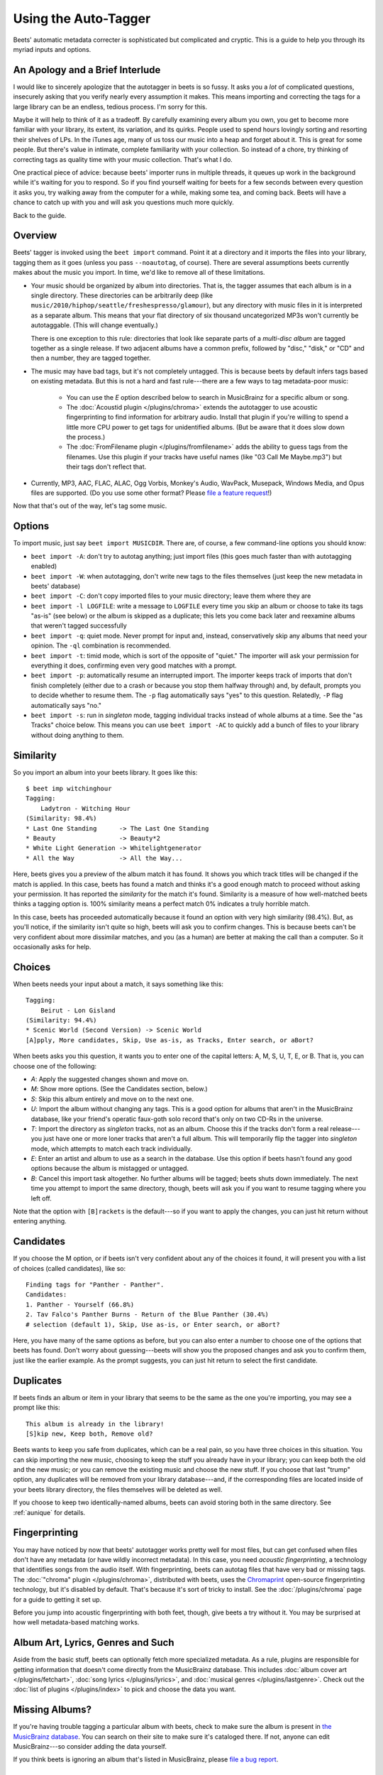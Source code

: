Using the Auto-Tagger
=====================

Beets' automatic metadata correcter is sophisticated but complicated and
cryptic. This is a guide to help you through its myriad inputs and options.

An Apology and a Brief Interlude
--------------------------------

I would like to sincerely apologize that the autotagger in beets is so fussy. It
asks you a *lot* of complicated questions, insecurely asking that you verify
nearly every assumption it makes. This means importing and correcting the tags
for a large library can be an endless, tedious process. I'm sorry for this.

Maybe it will help to think of it as a tradeoff. By carefully examining every
album you own, you get to become more familiar with your library, its extent,
its variation, and its quirks. People used to spend hours lovingly sorting and
resorting their shelves of LPs. In the iTunes age, many of us toss our music
into a heap and forget about it. This is great for some people. But there's
value in intimate, complete familiarity with your collection. So instead of a
chore, try thinking of correcting tags as quality time with your music
collection. That's what I do.

One practical piece of advice: because beets' importer runs in multiple threads,
it queues up work in the background while it's waiting for you to respond. So if
you find yourself waiting for beets for a few seconds between every question it
asks you, try walking away from the computer for a while, making some tea, and
coming back. Beets will have a chance to catch up with you and will ask you
questions much more quickly.

Back to the guide.

Overview
--------

Beets' tagger is invoked using the ``beet import`` command. Point it at a
directory and it imports the files into your library, tagging them as it goes
(unless you pass ``--noautotag``, of course). There are several assumptions
beets currently makes about the music you import. In time, we'd like to remove
all of these limitations.

* Your music should be organized by album into directories. That is, the tagger
  assumes that each album is in a single directory. These directories can be
  arbitrarily deep (like ``music/2010/hiphop/seattle/freshespresso/glamour``),
  but any directory with music files in it is interpreted as a separate album.
  This means that your flat directory of six thousand uncategorized MP3s won't
  currently be autotaggable. (This will change eventually.)

  There is one exception to this rule: directories that look like separate parts
  of a *multi-disc album* are tagged together as a single release. If two
  adjacent albums have a common prefix, followed by "disc," "disk," or "CD"
  and then a number, they are tagged together.

* The music may have bad tags, but it's not completely untagged. This is
  because beets by default infers tags based on existing metadata. But this is
  not a hard and fast rule---there are a few ways to tag metadata-poor music:

    * You can use the *E* option described below to search in MusicBrainz for
      a specific album or song.
    * The :doc:`Acoustid plugin </plugins/chroma>` extends the autotagger to
      use acoustic fingerprinting to find information for arbitrary audio.
      Install that plugin if you're willing to spend a little more CPU power
      to get tags for unidentified albums. (But be aware that it does slow
      down the process.)
    * The :doc:`FromFilename plugin </plugins/fromfilename>` adds the ability
      to guess tags from the filenames. Use this plugin if your tracks have
      useful names (like "03 Call Me Maybe.mp3") but their tags don't reflect
      that.

* Currently, MP3, AAC, FLAC, ALAC, Ogg Vorbis, Monkey's Audio, WavPack,
  Musepack, Windows Media, and Opus files are supported. (Do you use some
  other format? Please `file a feature request`_!)

.. _file a feature request: https://github.com/sampsyo/beets/issues/new

Now that that's out of the way, let's tag some music.

Options
-------

To import music, just say ``beet import MUSICDIR``. There are, of course, a few
command-line options you should know:

* ``beet import -A``: don't try to autotag anything; just import files (this
  goes much faster than with autotagging enabled)

* ``beet import -W``: when autotagging, don't write new tags to the files
  themselves (just keep the new metadata in beets' database)

* ``beet import -C``: don't copy imported files to your music directory; leave
  them where they are

* ``beet import -l LOGFILE``: write a message to ``LOGFILE`` every time you skip
  an album or choose to take its tags "as-is" (see below) or the album is
  skipped as a duplicate; this lets you come back later and reexamine albums
  that weren't tagged successfully

* ``beet import -q``: quiet mode. Never prompt for input and, instead,
  conservatively skip any albums that need your opinion. The ``-ql`` combination
  is recommended.

* ``beet import -t``: timid mode, which is sort of the opposite of "quiet." The
  importer will ask your permission for everything it does, confirming even very
  good matches with a prompt.

* ``beet import -p``: automatically resume an interrupted import. The importer
  keeps track of imports that don't finish completely (either due to a crash or
  because you stop them halfway through) and, by default, prompts you to decide
  whether to resume them. The ``-p`` flag automatically says "yes" to this
  question. Relatedly, ``-P`` flag automatically says "no."

* ``beet import -s``: run in *singleton* mode, tagging individual tracks instead
  of whole albums at a time. See the "as Tracks" choice below.  This means you
  can use ``beet import -AC`` to quickly add a bunch of files to your library
  without doing anything to them.

Similarity
----------

So you import an album into your beets library. It goes like this::

    $ beet imp witchinghour
    Tagging:
        Ladytron - Witching Hour
    (Similarity: 98.4%)
    * Last One Standing      -> The Last One Standing
    * Beauty                 -> Beauty*2
    * White Light Generation -> Whitelightgenerator
    * All the Way            -> All the Way...

Here, beets gives you a preview of the album match it has found. It shows you
which track titles will be changed if the match is applied. In this case, beets
has found a match and thinks it's a good enough match to proceed without asking
your permission. It has reported the *similarity* for the match it's found.
Similarity is a measure of how well-matched beets thinks a tagging option is.
100% similarity means a perfect match 0% indicates a truly horrible match.

In this case, beets has proceeded automatically because it found an option with
very high similarity (98.4%). But, as you'll notice, if the similarity isn't
quite so high, beets will ask you to confirm changes. This is because beets
can't be very confident about more dissimilar matches, and you (as a human) are
better at making the call than a computer. So it occasionally asks for help.

Choices
-------

When beets needs your input about a match, it says something like this::

    Tagging:
        Beirut - Lon Gisland
    (Similarity: 94.4%)
    * Scenic World (Second Version) -> Scenic World
    [A]pply, More candidates, Skip, Use as-is, as Tracks, Enter search, or aBort?

When beets asks you this question, it wants you to enter one of the capital letters: A, M, S, U, T, E, or B. That is, you can choose one of the following:

* *A*: Apply the suggested changes shown and move on.

* *M*: Show more options. (See the Candidates section, below.)

* *S*: Skip this album entirely and move on to the next one.

* *U*: Import the album without changing any tags. This is a good option for
  albums that aren't in the MusicBrainz database, like your friend's operatic
  faux-goth solo record that's only on two CD-Rs in the universe.

* *T*: Import the directory as *singleton* tracks, not as an album. Choose this
  if the tracks don't form a real release---you just have one or more loner
  tracks that aren't a full album. This will temporarily flip the tagger into
  *singleton* mode, which attempts to match each track individually.

* *E*: Enter an artist and album to use as a search in the database. Use this
  option if beets hasn't found any good options because the album is mistagged
  or untagged.

* *B*: Cancel this import task altogether. No further albums will be tagged;
  beets shuts down immediately. The next time you attempt to import the same
  directory, though, beets will ask you if you want to resume tagging where you
  left off.

Note that the option with ``[B]rackets`` is the default---so if you want to
apply the changes, you can just hit return without entering anything.

Candidates
----------

If you choose the M option, or if beets isn't very confident about any of the
choices it found, it will present you with a list of choices (called
candidates), like so::

    Finding tags for "Panther - Panther".
    Candidates:
    1. Panther - Yourself (66.8%)
    2. Tav Falco's Panther Burns - Return of the Blue Panther (30.4%)
    # selection (default 1), Skip, Use as-is, or Enter search, or aBort?

Here, you have many of the same options as before, but you can also enter a
number to choose one of the options that beets has found. Don't worry about
guessing---beets will show you the proposed changes and ask you to confirm
them, just like the earlier example. As the prompt suggests, you can just hit
return to select the first candidate.

.. _guide-duplicates:

Duplicates
----------

If beets finds an album or item in your library that seems to be the same as the
one you're importing, you may see a prompt like this::

    This album is already in the library!
    [S]kip new, Keep both, Remove old?

Beets wants to keep you safe from duplicates, which can be a real pain, so you
have three choices in this situation. You can skip importing the new music,
choosing to keep the stuff you already have in your library; you can keep both
the old and the new music; or you can remove the existing music and choose the
new stuff. If you choose that last "trump" option, any duplicates will be
removed from your library database---and, if the corresponding files are located
inside of your beets library directory, the files themselves will be deleted as
well.

If you choose to keep two identically-named albums, beets can avoid storing both
in the same directory. See :ref:`aunique` for details.

Fingerprinting
--------------

You may have noticed by now that beets' autotagger works pretty well for most
files, but can get confused when files don't have any metadata (or have wildly
incorrect metadata). In this case, you need *acoustic fingerprinting*, a
technology that identifies songs from the audio itself. With fingerprinting,
beets can autotag files that have very bad or missing tags. The :doc:`"chroma"
plugin </plugins/chroma>`, distributed with beets, uses the `Chromaprint`_ open-source fingerprinting technology, but it's disabled by default. That's because
it's sort of tricky to install. See the :doc:`/plugins/chroma` page for a guide
to getting it set up.

Before you jump into acoustic fingerprinting with both feet, though, give beets
a try without it. You may be surprised at how well metadata-based matching
works.

.. _Chromaprint: http://acoustid.org/chromaprint

Album Art, Lyrics, Genres and Such
----------------------------------

Aside from the basic stuff, beets can optionally fetch more specialized
metadata. As a rule, plugins are responsible for getting information that
doesn't come directly from the MusicBrainz database. This includes :doc:`album
cover art </plugins/fetchart>`, :doc:`song lyrics </plugins/lyrics>`, and
:doc:`musical genres </plugins/lastgenre>`. Check out the :doc:`list of plugins
</plugins/index>` to pick and choose the data you want.

Missing Albums?
---------------

If you're having trouble tagging a particular album with beets, check to make
sure the album is present in `the MusicBrainz database`_.  You can search on
their site to make sure it's cataloged there. If not, anyone can edit
MusicBrainz---so consider adding the data yourself.

.. _the MusicBrainz database: http://musicbrainz.org/

If you think beets is ignoring an album that's listed in MusicBrainz, please
`file a bug report`_.

.. _file a bug report: https://github.com/sampsyo/beets/issues

I Hope That Makes Sense
-----------------------

If I haven't made the process clear, please `drop me an email`_ and I'll try to
improve this guide.

.. _drop me an email: mailto:adrian@radbox.org
